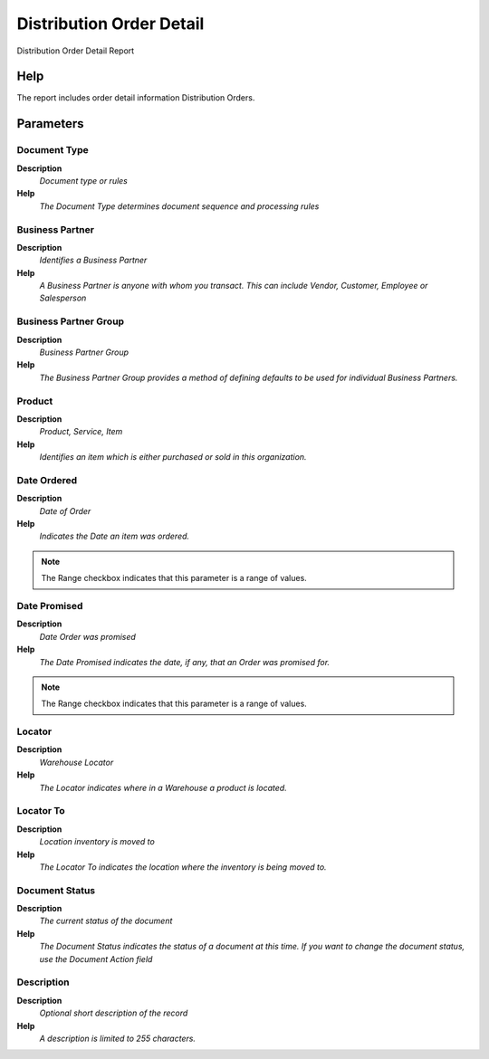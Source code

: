 
.. _process-rv_dd_orderdetail:

=========================
Distribution Order Detail
=========================

Distribution Order Detail Report

Help
====
The report includes order detail information Distribution Orders.

Parameters
==========

Document Type
-------------
\ **Description**\ 
 \ *Document type or rules*\ 
\ **Help**\ 
 \ *The Document Type determines document sequence and processing rules*\ 

Business Partner
----------------
\ **Description**\ 
 \ *Identifies a Business Partner*\ 
\ **Help**\ 
 \ *A Business Partner is anyone with whom you transact.  This can include Vendor, Customer, Employee or Salesperson*\ 

Business Partner Group
----------------------
\ **Description**\ 
 \ *Business Partner Group*\ 
\ **Help**\ 
 \ *The Business Partner Group provides a method of defining defaults to be used for individual Business Partners.*\ 

Product
-------
\ **Description**\ 
 \ *Product, Service, Item*\ 
\ **Help**\ 
 \ *Identifies an item which is either purchased or sold in this organization.*\ 

Date Ordered
------------
\ **Description**\ 
 \ *Date of Order*\ 
\ **Help**\ 
 \ *Indicates the Date an item was ordered.*\ 

.. note::
    The Range checkbox indicates that this parameter is a range of values.

Date Promised
-------------
\ **Description**\ 
 \ *Date Order was promised*\ 
\ **Help**\ 
 \ *The Date Promised indicates the date, if any, that an Order was promised for.*\ 

.. note::
    The Range checkbox indicates that this parameter is a range of values.

Locator
-------
\ **Description**\ 
 \ *Warehouse Locator*\ 
\ **Help**\ 
 \ *The Locator indicates where in a Warehouse a product is located.*\ 

Locator To
----------
\ **Description**\ 
 \ *Location inventory is moved to*\ 
\ **Help**\ 
 \ *The Locator To indicates the location where the inventory is being moved to.*\ 

Document Status
---------------
\ **Description**\ 
 \ *The current status of the document*\ 
\ **Help**\ 
 \ *The Document Status indicates the status of a document at this time.  If you want to change the document status, use the Document Action field*\ 

Description
-----------
\ **Description**\ 
 \ *Optional short description of the record*\ 
\ **Help**\ 
 \ *A description is limited to 255 characters.*\ 
